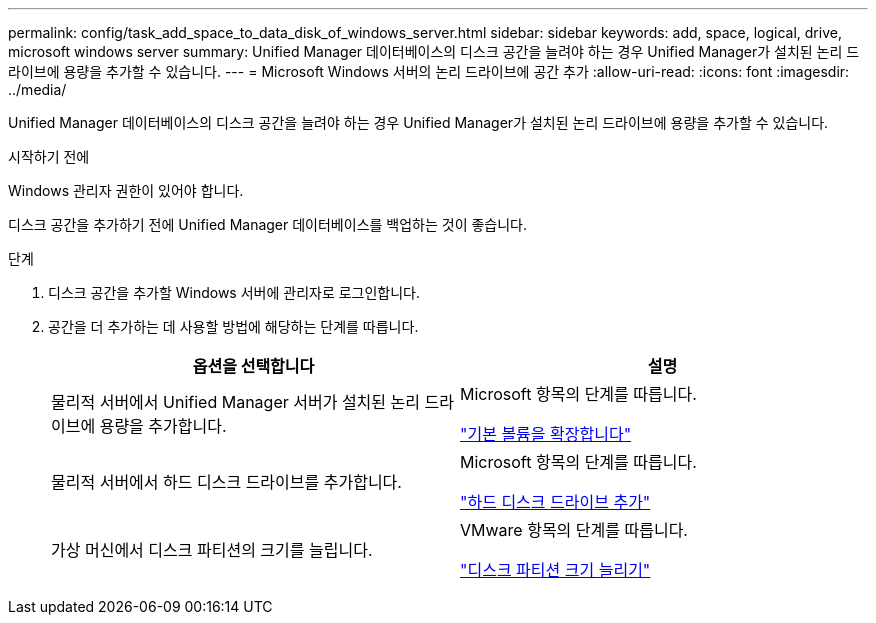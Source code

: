 ---
permalink: config/task_add_space_to_data_disk_of_windows_server.html 
sidebar: sidebar 
keywords: add, space, logical, drive, microsoft windows server 
summary: Unified Manager 데이터베이스의 디스크 공간을 늘려야 하는 경우 Unified Manager가 설치된 논리 드라이브에 용량을 추가할 수 있습니다. 
---
= Microsoft Windows 서버의 논리 드라이브에 공간 추가
:allow-uri-read: 
:icons: font
:imagesdir: ../media/


[role="lead"]
Unified Manager 데이터베이스의 디스크 공간을 늘려야 하는 경우 Unified Manager가 설치된 논리 드라이브에 용량을 추가할 수 있습니다.

.시작하기 전에
Windows 관리자 권한이 있어야 합니다.

디스크 공간을 추가하기 전에 Unified Manager 데이터베이스를 백업하는 것이 좋습니다.

.단계
. 디스크 공간을 추가할 Windows 서버에 관리자로 로그인합니다.
. 공간을 더 추가하는 데 사용할 방법에 해당하는 단계를 따릅니다.
+
[cols="2*"]
|===
| 옵션을 선택합니다 | 설명 


 a| 
물리적 서버에서 Unified Manager 서버가 설치된 논리 드라이브에 용량을 추가합니다.
 a| 
Microsoft 항목의 단계를 따릅니다.

https://technet.microsoft.com/en-us/library/cc771473(v=ws.11).aspx["기본 볼륨을 확장합니다"]



 a| 
물리적 서버에서 하드 디스크 드라이브를 추가합니다.
 a| 
Microsoft 항목의 단계를 따릅니다.

https://msdn.microsoft.com/en-us/library/dd163551.aspx["하드 디스크 드라이브 추가"]



 a| 
가상 머신에서 디스크 파티션의 크기를 늘립니다.
 a| 
VMware 항목의 단계를 따릅니다.

https://kb.vmware.com/selfservice/microsites/search.do?language=en_US&cmd=displayKC&externalId=1004071["디스크 파티션 크기 늘리기"]

|===

